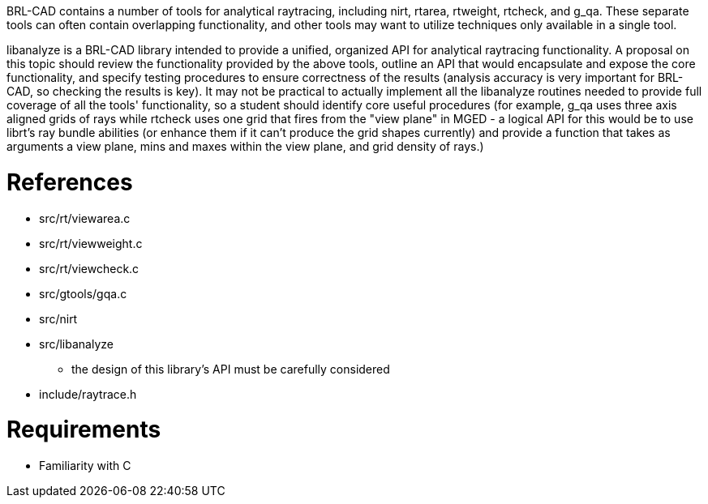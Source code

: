 :doctype: book

BRL-CAD contains a number of tools for analytical raytracing, including
nirt, rtarea, rtweight, rtcheck, and g_qa. These separate tools can
often contain overlapping functionality, and other tools may want to
utilize techniques only available in a single tool.

libanalyze is a BRL-CAD library intended to provide a unified, organized
API for analytical raytracing functionality. A proposal on this topic
should review the functionality provided by the above tools, outline an
API that would encapsulate and expose the core functionality, and
specify testing procedures to ensure correctness of the results
(analysis accuracy is very important for BRL-CAD, so checking the
results is key). It may not be practical to actually implement all the
libanalyze routines needed to provide full coverage of all the tools'
functionality, so a student should identify core useful procedures (for
example, g_qa uses three axis aligned grids of rays while rtcheck uses
one grid that fires from the "view plane" in MGED - a logical API for
this would be to use librt's ray bundle abilities (or enhance them if it
can't produce the grid shapes currently) and provide a function that
takes as arguments a view plane, mins and maxes within the view plane,
and grid density of rays.)

= References

* src/rt/viewarea.c
* src/rt/viewweight.c
* src/rt/viewcheck.c
* src/gtools/gqa.c
* src/nirt
* src/libanalyze
 ** the design of this library's API must be carefully considered
* include/raytrace.h

= Requirements

* Familiarity with C
